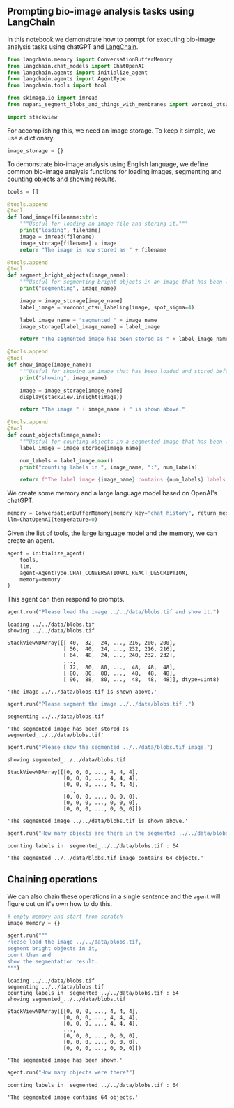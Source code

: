 <<b97b3b00-8ff4-4e1b-b7c7-709f87aabc37>>
** Prompting bio-image analysis tasks using LangChain
   :PROPERTIES:
   :CUSTOM_ID: prompting-bio-image-analysis-tasks-using-langchain
   :END:
In this notebook we demonstrate how to prompt for executing bio-image
analysis tasks using chatGPT and
[[https://github.com/hwchase17/langchain][LangChain]].

<<f4ae3a80-b6ea-4409-95b7-caecd4e4211c>>
#+begin_src python
from langchain.memory import ConversationBufferMemory
from langchain.chat_models import ChatOpenAI
from langchain.agents import initialize_agent
from langchain.agents import AgentType
from langchain.tools import tool

from skimage.io import imread
from napari_segment_blobs_and_things_with_membranes import voronoi_otsu_labeling

import stackview
#+end_src

<<6b78c8e5-58d1-4750-b659-e639a2b99d2f>>
For accomplishing this, we need an image storage. To keep it simple, we
use a dictionary.

<<8f8158b6-5a36-4cad-a28f-42cd375a0d4f>>
#+begin_src python
image_storage = {}
#+end_src

<<a68ae717-2f4d-4327-b7f1-a4cf13e874d3>>
To demonstrate bio-image analysis using English language, we define
common bio-image analysis functions for loading images, segmenting and
counting objects and showing results.

<<a9a8ad4d-7328-465c-8887-cf3fde3d42f1>>
#+begin_src python
tools = []
#+end_src

<<bc5b05a7-8ef6-458f-acbf-1c79e26cf9fb>>
#+begin_src python
@tools.append
@tool
def load_image(filename:str):
    """Useful for loading an image file and storing it."""
    print("loading", filename)
    image = imread(filename)
    image_storage[filename] = image
    return "The image is now stored as " + filename
#+end_src

<<993a17aa-57b2-4e72-b546-0ec7199c40c6>>
#+begin_src python
@tools.append
@tool
def segment_bright_objects(image_name):
    """Useful for segmenting bright objects in an image that has been loaded and stored before."""
    print("segmenting", image_name)
    
    image = image_storage[image_name]
    label_image = voronoi_otsu_labeling(image, spot_sigma=4)
    
    label_image_name = "segmented_" + image_name
    image_storage[label_image_name] = label_image
    
    return "The segmented image has been stored as " + label_image_name
#+end_src

<<a11fe914-4162-4ca3-b067-e5278711e3f3>>
#+begin_src python
@tools.append
@tool
def show_image(image_name):
    """Useful for showing an image that has been loaded and stored before."""
    print("showing", image_name)
    
    image = image_storage[image_name]
    display(stackview.insight(image))
    
    return "The image " + image_name + " is shown above."
#+end_src

<<877a4c52-cea0-4a18-b1f4-7a88709713bd>>
#+begin_src python
@tools.append
@tool
def count_objects(image_name):
    """Useful for counting objects in a segmented image that has been loaded and stored before."""
    label_image = image_storage[image_name]
    
    num_labels = label_image.max()
    print("counting labels in ", image_name, ":", num_labels)

    return f"The label image {image_name} contains {num_labels} labels."
#+end_src

<<c0524eb1-7633-45e7-982b-1c2cc5af0b16>>
We create some memory and a large language model based on OpenAI's
chatGPT.

<<5d032bf0-49d1-42d4-9654-394a9e660996>>
#+begin_src python
memory = ConversationBufferMemory(memory_key="chat_history", return_messages=True)
llm=ChatOpenAI(temperature=0)
#+end_src

<<7bda4152-8cd8-4257-8e7a-e31fca49ffad>>
Given the list of tools, the large language model and the memory, we can
create an agent.

<<28afdf8e-87f2-44a7-9f8d-ef188e0f13b5>>
#+begin_src python
agent = initialize_agent(
    tools, 
    llm, 
    agent=AgentType.CHAT_CONVERSATIONAL_REACT_DESCRIPTION, 
    memory=memory
)
#+end_src

<<23e3065d-8d55-46dc-b160-ff4349ee3beb>>
This agent can then respond to prompts.

<<5bf8d165-de48-4052-8121-d0bedac8a3e2>>
#+begin_src python
agent.run("Please load the image ../../data/blobs.tif and show it.")
#+end_src

#+begin_example
loading ../../data/blobs.tif
showing ../../data/blobs.tif
#+end_example

#+begin_example
StackViewNDArray([[ 40,  32,  24, ..., 216, 200, 200],
                  [ 56,  40,  24, ..., 232, 216, 216],
                  [ 64,  48,  24, ..., 240, 232, 232],
                  ...,
                  [ 72,  80,  80, ...,  48,  48,  48],
                  [ 80,  80,  80, ...,  48,  48,  48],
                  [ 96,  88,  80, ...,  48,  48,  48]], dtype=uint8)
#+end_example

#+begin_example
'The image ../../data/blobs.tif is shown above.'
#+end_example

<<3a78de42-7960-43f0-a62b-98106e57e75a>>
#+begin_src python
agent.run("Please segment the image ../../data/blobs.tif .")
#+end_src

#+begin_example
segmenting ../../data/blobs.tif
#+end_example

#+begin_example
'The segmented image has been stored as segmented_../../data/blobs.tif'
#+end_example

<<ae00622c-0d17-4d73-adfc-3a0622024ea4>>
#+begin_src python
agent.run("Please show the segmented ../../data/blobs.tif image.")
#+end_src

#+begin_example
showing segmented_../../data/blobs.tif
#+end_example

#+begin_example
StackViewNDArray([[0, 0, 0, ..., 4, 4, 4],
                  [0, 0, 0, ..., 4, 4, 4],
                  [0, 0, 0, ..., 4, 4, 4],
                  ...,
                  [0, 0, 0, ..., 0, 0, 0],
                  [0, 0, 0, ..., 0, 0, 0],
                  [0, 0, 0, ..., 0, 0, 0]])
#+end_example

#+begin_example
'The segmented image ../../data/blobs.tif is shown above.'
#+end_example

<<a24ce242-2e1d-4f62-9dc4-c86fc5a7cd07>>
#+begin_src python
agent.run("How many objects are there in the segmented ../../data/blobs.tif image?")
#+end_src

#+begin_example
counting labels in  segmented_../../data/blobs.tif : 64
#+end_example

#+begin_example
'The segmented ../../data/blobs.tif image contains 64 objects.'
#+end_example

<<d7fb9cc5-d363-4c00-adb2-c9ad6c034329>>
** Chaining operations
   :PROPERTIES:
   :CUSTOM_ID: chaining-operations
   :END:
We can also chain these operations in a single sentence and the =agent=
will figure out on it's own how to do this.

<<58777103-f702-4e10-a01d-a98dc367d760>>
#+begin_src python
# empty memory and start from scratch
image_memory = {}
#+end_src

<<13826a98-69ec-4772-b74e-308b29752e41>>
#+begin_src python
agent.run("""
Please load the image ../../data/blobs.tif, 
segment bright objects in it, 
count them and 
show the segmentation result.
""")
#+end_src

#+begin_example
loading ../../data/blobs.tif
segmenting ../../data/blobs.tif
counting labels in  segmented_../../data/blobs.tif : 64
showing segmented_../../data/blobs.tif
#+end_example

#+begin_example
StackViewNDArray([[0, 0, 0, ..., 4, 4, 4],
                  [0, 0, 0, ..., 4, 4, 4],
                  [0, 0, 0, ..., 4, 4, 4],
                  ...,
                  [0, 0, 0, ..., 0, 0, 0],
                  [0, 0, 0, ..., 0, 0, 0],
                  [0, 0, 0, ..., 0, 0, 0]])
#+end_example

#+begin_example
'The segmented image has been shown.'
#+end_example

<<3285fc66-aa9f-481d-86ef-816378314887>>
#+begin_src python
agent.run("How many objects were there?")
#+end_src

#+begin_example
counting labels in  segmented_../../data/blobs.tif : 64
#+end_example

#+begin_example
'The segmented image contains 64 objects.'
#+end_example

<<b67756af-d608-4a24-a202-586425087e60>>
#+begin_src python
#+end_src
